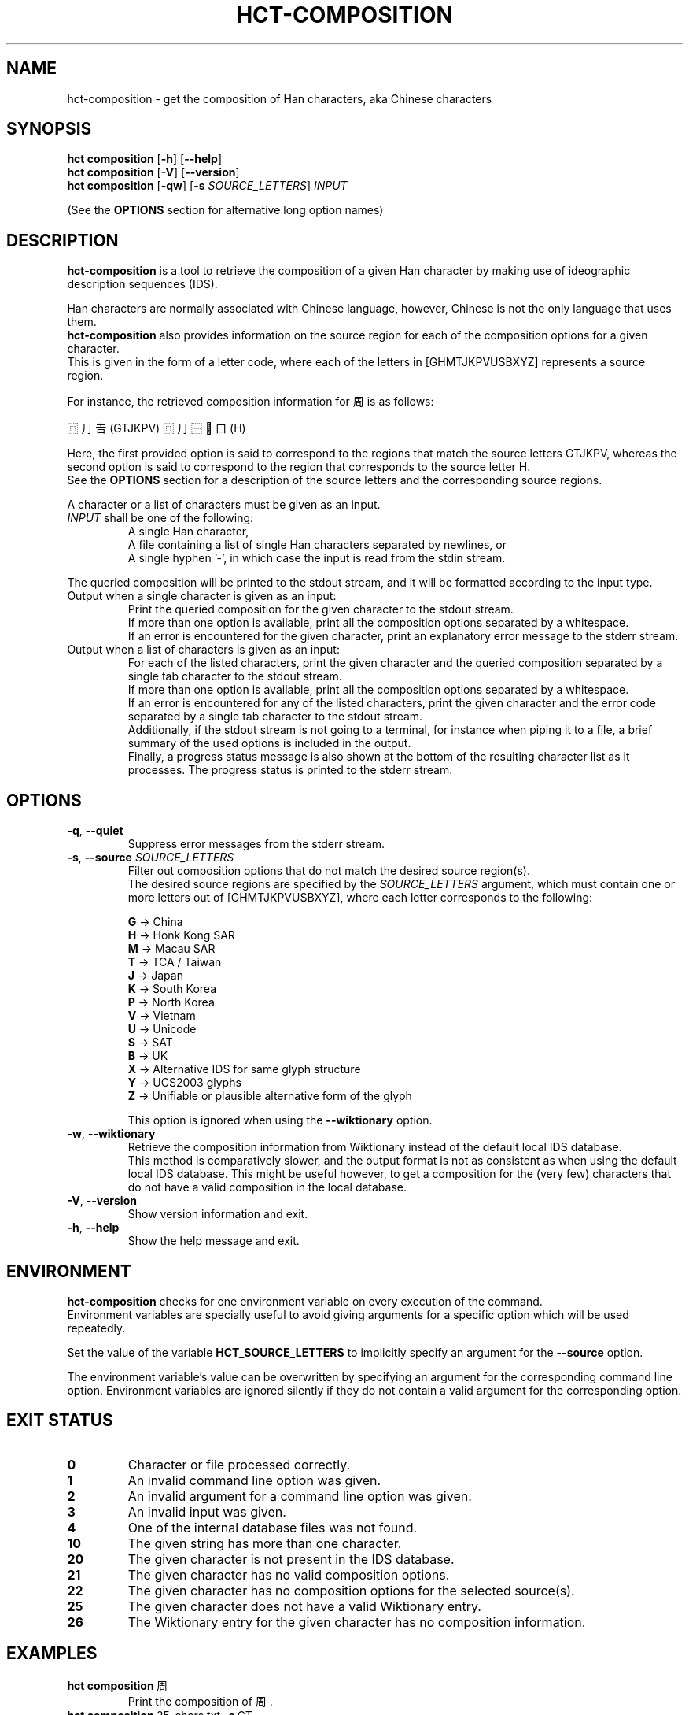 .TH HCT-COMPOSITION 1 "Version 0.9"
.
.SH NAME
hct\-composition \- get the composition of Han characters, aka Chinese characters
.
.SH SYNOPSIS
.B hct composition
.RB [ \-h ]
.RB [ \-\-help ]
.br
.B hct composition
.RB [ \-V ]
.RB [ \-\-version ]
.br
.B hct composition
.RB [ \-qw ]
.RB [ \-s
.IR SOURCE_LETTERS ]
.I INPUT
.PP
(See the
.B OPTIONS
section for alternative long option names)
.
.SH DESCRIPTION
.B hct\-composition
is a tool to retrieve the composition of a given Han character by making use
of ideographic description sequences (IDS).
.PP
Han characters are normally associated with Chinese language,
however, Chinese is not the only language that uses them.
.br
.B hct\-composition
also provides information on the source region for each of the composition
options for a given character.
.br
This is given in the form of a letter code, where each of the letters in
[GHMTJKPVUSBXYZ] represents a source region.
.PP
For instance, the retrieved composition information for 周 is as follows:
.PP
⿵⺆𠮷(GTJKPV) ⿵⺆⿱𰀁口(H)
.PP
Here, the first provided option is said to correspond to the regions that match
the source letters GTJKPV, whereas the second option is said to correspond to
the region that corresponds to the source letter H.
.br
See the
.B OPTIONS
section for a description of the source letters and the corresponding
source regions.
.PP
A character or a list of characters must be given as an input.
.TP
\fIINPUT\fR shall be one of the following:
A single Han character,
.br
A file containing a list of single Han characters separated by newlines, or
.br
A single hyphen '\-', in which case the input is read from the stdin stream.
.PP
The queried composition will be printed to the stdout stream,
and it will be formatted according to the input type.
.TP
Output when a single character is given as an input:
Print the queried composition for the given character to the stdout stream.
.br
If more than one option is available, print all the composition options
separated by a whitespace.
.br
If an error is encountered for the given character, print an explanatory
error message to the stderr stream.
.TP
Output when a list of characters is given as an input:
For each of the listed characters, print the given character and the queried
composition separated by a single tab character to the stdout stream.
.br
If more than one option is available, print all the composition options
separated by a whitespace.
.br
If an error is encountered for any of the listed characters, print the given
character and the error code separated by a single tab character to the
stdout stream.
.br
Additionally, if the stdout stream is not going to a terminal, for instance
when piping it to a file, a brief summary of the used options is included in
the output.
.br
Finally, a progress status message is also shown at the bottom of the
resulting character list as it processes.
The progress status is printed to the stderr stream.
.
.SH OPTIONS
.TP
.BR \-q , \ \-\-quiet
Suppress error messages from the stderr stream.
.TP
\fB\-s\fR, \fB\-\-source \fISOURCE_LETTERS\fR
Filter out composition options that do not match the desired source region(s).
.br
The desired source regions are specified by the
.I SOURCE_LETTERS
argument, which must contain one or more letters out of
[GHMTJKPVUSBXYZ], where each letter corresponds to the following:
.IP
.B G
-> China
.br
.B H
-> Honk Kong SAR
.br
.B M
-> Macau SAR
.br
.B T
-> TCA / Taiwan
.br
.B J
-> Japan
.br
.B K
-> South Korea
.br
.B P
-> North Korea
.br
.B V
-> Vietnam
.br
.B U
-> Unicode
.br
.B S
-> SAT
.br
.B B
-> UK
.br
.B X
-> Alternative IDS for same glyph structure
.br
.B Y
-> UCS2003 glyphs
.br
.B Z
-> Unifiable or plausible alternative form of the glyph
.IP
This option is ignored when using the
.B --wiktionary
option.
.TP
.BR \-w , \ \-\-wiktionary
Retrieve the composition information from Wiktionary instead of the default
local IDS database.
.br
This method is comparatively slower, and the output format is not as
consistent as when using the default local IDS database.
This might be useful however, to get a composition for the (very few)
characters that do not have a valid composition in the local database.
.TP
.BR \-V , \ \-\-version
Show version information and exit.
.TP
.BR \-h , \ \-\-help
Show the help message and exit.
.
.SH ENVIRONMENT
.B hct\-composition
checks for one environment variable on every execution of the command.
.br
Environment variables are specially useful to avoid giving arguments
for a specific option which will be used repeatedly.
.PP
Set the value of the variable
.B HCT_SOURCE_LETTERS
to implicitly specify an argument for the
.B \-\-source
option.
.PP
The environment variable's value can be overwritten by specifying
an argument for the corresponding command line option.
Environment variables are ignored silently if they do not contain
a valid argument for the corresponding option.
.
.SH EXIT STATUS
.TP
.B 0
Character or file processed correctly.
.TP
.B 1
An invalid command line option was given.
.TP
.B 2
An invalid argument for a command line option was given.
.TP
.B 3
An invalid input was given.
.TP
.B 4
One of the internal database files was not found.
.TP
.B 10
The given string has more than one character.
.TP
.B 20
The given character is not present in the IDS database.
.TP
.B 21
The given character has no valid composition options.
.TP
.B 22
The given character has no composition options for the selected source(s).
.TP
.B 25
The given character does not have a valid Wiktionary entry.
.TP
.B 26
The Wiktionary entry for the given character has no composition information.
.
.SH EXAMPLES
.TP
.BR "hct composition" \ 周
Print the composition of 周.
.TP
.BR "hct composition" \ 25-chars.txt \ \-s \ GT
Print the composition of all the characters in the specified file,
and filter for compositions from the source regions of China (G)
and Taiwan (T).
.TP
.RB "tail \-n5 100-chars.txt | " "hct composition" \ \- \ \-w
Print the Wiktionary composition of 5 characters, which are piped from the
.B tail -n5
command.
.TP
.RB "head -n100 5000-chars.txt | " "hct composition" " \- > 100-chars-reading.txt"
Print the composition of 100 characters, which are piped from the
.B head -n100
command and pipe the output into the specified file.
.
.SH SEE ALSO
.BR hct-components(1) ,
.BR hct-definition(1) ,
.BR hct-reading(1) ,
.BR hct-variants(1)
.
.SH BUGS
Bugs can be reported and filed at
https://github.com/omulh/HanCharTools/issues

